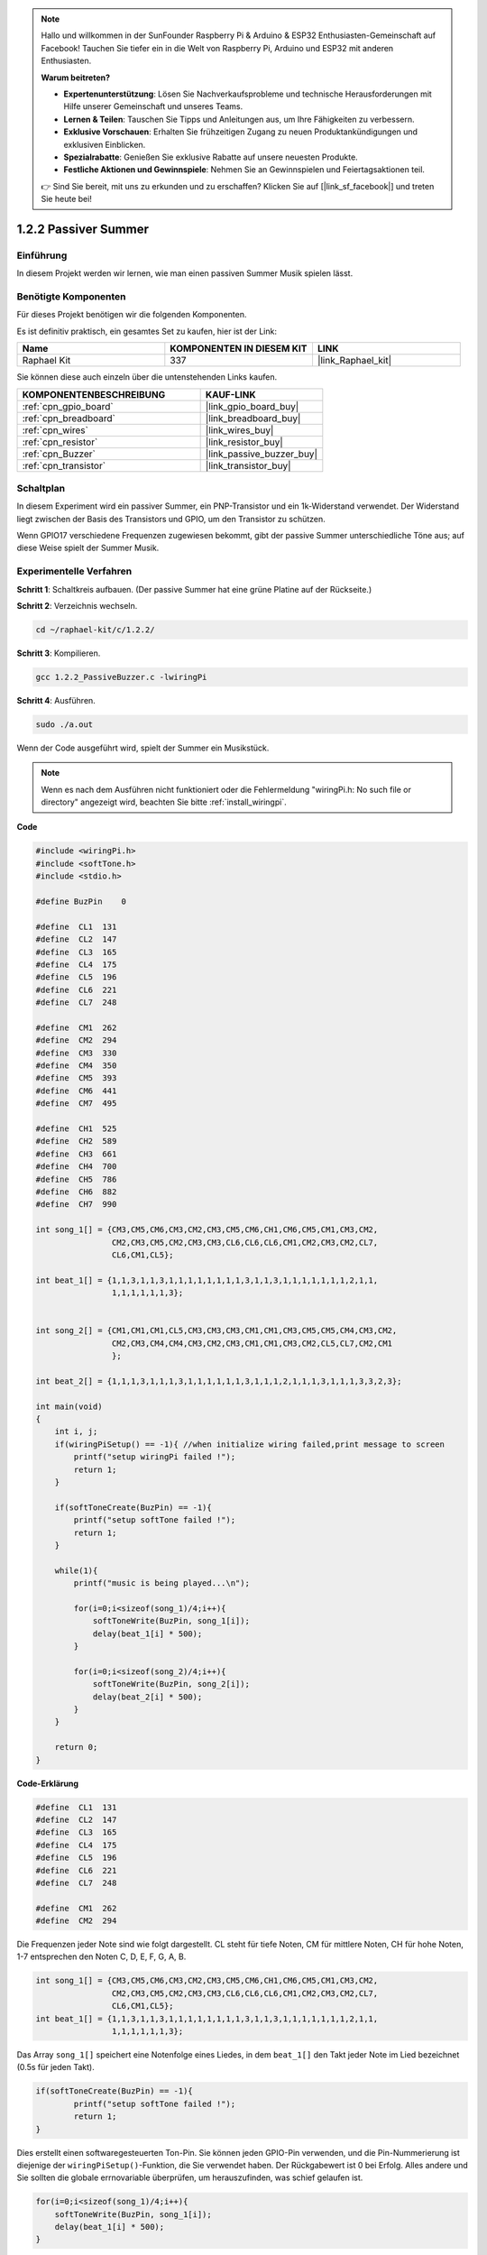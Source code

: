 .. note::

    Hallo und willkommen in der SunFounder Raspberry Pi & Arduino & ESP32 Enthusiasten-Gemeinschaft auf Facebook! Tauchen Sie tiefer ein in die Welt von Raspberry Pi, Arduino und ESP32 mit anderen Enthusiasten.

    **Warum beitreten?**

    - **Expertenunterstützung**: Lösen Sie Nachverkaufsprobleme und technische Herausforderungen mit Hilfe unserer Gemeinschaft und unseres Teams.
    - **Lernen & Teilen**: Tauschen Sie Tipps und Anleitungen aus, um Ihre Fähigkeiten zu verbessern.
    - **Exklusive Vorschauen**: Erhalten Sie frühzeitigen Zugang zu neuen Produktankündigungen und exklusiven Einblicken.
    - **Spezialrabatte**: Genießen Sie exklusive Rabatte auf unsere neuesten Produkte.
    - **Festliche Aktionen und Gewinnspiele**: Nehmen Sie an Gewinnspielen und Feiertagsaktionen teil.

    👉 Sind Sie bereit, mit uns zu erkunden und zu erschaffen? Klicken Sie auf [|link_sf_facebook|] und treten Sie heute bei!

.. _1.2.2_c_pi5:

1.2.2 Passiver Summer
==========================

Einführung
------------

In diesem Projekt werden wir lernen, wie man einen passiven Summer Musik spielen lässt.

Benötigte Komponenten
------------------------------

Für dieses Projekt benötigen wir die folgenden Komponenten. 

.. image:: ../img/list_1.2.2.png

Es ist definitiv praktisch, ein gesamtes Set zu kaufen, hier ist der Link: 

.. list-table::
    :widths: 20 20 20
    :header-rows: 1

    *   - Name
        - KOMPONENTEN IN DIESEM KIT
        - LINK
    *   - Raphael Kit
        - 337
        - |link_Raphael_kit|

Sie können diese auch einzeln über die untenstehenden Links kaufen.

.. list-table::
    :widths: 30 20
    :header-rows: 1

    *   - KOMPONENTENBESCHREIBUNG
        - KAUF-LINK

    *   - :ref:`cpn_gpio_board`
        - |link_gpio_board_buy|
    *   - :ref:`cpn_breadboard`
        - |link_breadboard_buy|
    *   - :ref:`cpn_wires`
        - |link_wires_buy|
    *   - :ref:`cpn_resistor`
        - |link_resistor_buy|
    *   - :ref:`cpn_Buzzer`
        - |link_passive_buzzer_buy|
    *   - :ref:`cpn_transistor`
        - |link_transistor_buy|

Schaltplan
-----------------

In diesem Experiment wird ein passiver Summer, ein PNP-Transistor und ein 1k-Widerstand verwendet. Der Widerstand liegt zwischen der Basis des Transistors und GPIO, um den Transistor zu schützen.

Wenn GPIO17 verschiedene Frequenzen zugewiesen bekommt, gibt der passive Summer unterschiedliche Töne aus; auf diese Weise spielt der Summer Musik.

.. image:: ../img/image333.png

Experimentelle Verfahren
----------------------------

**Schritt 1**: Schaltkreis aufbauen. (Der passive Summer hat eine grüne Platine auf der Rückseite.)

.. image:: ../img/image106.png

**Schritt 2**: Verzeichnis wechseln.

.. raw:: html

   <run></run>

.. code-block::

    cd ~/raphael-kit/c/1.2.2/

**Schritt 3**: Kompilieren.

.. raw:: html

   <run></run>

.. code-block::

    gcc 1.2.2_PassiveBuzzer.c -lwiringPi

**Schritt 4**: Ausführen.

.. raw:: html

   <run></run>

.. code-block::

    sudo ./a.out

Wenn der Code ausgeführt wird, spielt der Summer ein Musikstück.

.. note::

    Wenn es nach dem Ausführen nicht funktioniert oder die Fehlermeldung "wiringPi.h: No such file or directory" angezeigt wird, beachten Sie bitte :ref:`install_wiringpi`.

**Code**

.. code-block:: c

    #include <wiringPi.h>
    #include <softTone.h>
    #include <stdio.h>

    #define BuzPin    0

    #define  CL1  131
    #define  CL2  147
    #define  CL3  165
    #define  CL4  175
    #define  CL5  196
    #define  CL6  221
    #define  CL7  248

    #define  CM1  262
    #define  CM2  294
    #define  CM3  330
    #define  CM4  350
    #define  CM5  393
    #define  CM6  441
    #define  CM7  495

    #define  CH1  525
    #define  CH2  589
    #define  CH3  661
    #define  CH4  700
    #define  CH5  786
    #define  CH6  882
    #define  CH7  990

    int song_1[] = {CM3,CM5,CM6,CM3,CM2,CM3,CM5,CM6,CH1,CM6,CM5,CM1,CM3,CM2,
                    CM2,CM3,CM5,CM2,CM3,CM3,CL6,CL6,CL6,CM1,CM2,CM3,CM2,CL7,
                    CL6,CM1,CL5};

    int beat_1[] = {1,1,3,1,1,3,1,1,1,1,1,1,1,1,3,1,1,3,1,1,1,1,1,1,1,2,1,1,
                    1,1,1,1,1,1,3};


    int song_2[] = {CM1,CM1,CM1,CL5,CM3,CM3,CM3,CM1,CM1,CM3,CM5,CM5,CM4,CM3,CM2,
                    CM2,CM3,CM4,CM4,CM3,CM2,CM3,CM1,CM1,CM3,CM2,CL5,CL7,CM2,CM1
                    };

    int beat_2[] = {1,1,1,3,1,1,1,3,1,1,1,1,1,1,3,1,1,1,2,1,1,1,3,1,1,1,3,3,2,3};

    int main(void)
    {
        int i, j;
        if(wiringPiSetup() == -1){ //when initialize wiring failed,print message to screen
            printf("setup wiringPi failed !");
            return 1;
        }

        if(softToneCreate(BuzPin) == -1){
            printf("setup softTone failed !");
            return 1;
        }

        while(1){
            printf("music is being played...\n");

            for(i=0;i<sizeof(song_1)/4;i++){
                softToneWrite(BuzPin, song_1[i]);   
                delay(beat_1[i] * 500);
            }

            for(i=0;i<sizeof(song_2)/4;i++){
                softToneWrite(BuzPin, song_2[i]);   
                delay(beat_2[i] * 500);
            }   
        }

        return 0;
    }

**Code-Erklärung**

.. code-block:: c

    #define  CL1  131
    #define  CL2  147
    #define  CL3  165
    #define  CL4  175
    #define  CL5  196
    #define  CL6  221
    #define  CL7  248

    #define  CM1  262
    #define  CM2  294


Die Frequenzen jeder Note sind wie folgt dargestellt. CL steht für tiefe Noten, 
CM für mittlere Noten, CH für hohe Noten, 1-7 entsprechen den Noten C, D, E, F, G, A, B.

.. code-block:: c

    int song_1[] = {CM3,CM5,CM6,CM3,CM2,CM3,CM5,CM6,CH1,CM6,CM5,CM1,CM3,CM2,
                    CM2,CM3,CM5,CM2,CM3,CM3,CL6,CL6,CL6,CM1,CM2,CM3,CM2,CL7,
                    CL6,CM1,CL5};
    int beat_1[] = {1,1,3,1,1,3,1,1,1,1,1,1,1,1,3,1,1,3,1,1,1,1,1,1,1,2,1,1,
                    1,1,1,1,1,1,3};

Das Array ``song_1[]`` speichert eine Notenfolge eines Liedes, in dem ``beat_1[]`` 
den Takt jeder Note im Lied bezeichnet (0.5s für jeden Takt).

.. code-block:: c

    if(softToneCreate(BuzPin) == -1){
            printf("setup softTone failed !");
            return 1;
    }

Dies erstellt einen softwaregesteuerten Ton-Pin. Sie können jeden GPIO-Pin verwenden,
und die Pin-Nummerierung ist diejenige der ``wiringPiSetup()``-Funktion, die Sie 
verwendet haben. Der Rückgabewert ist 0 bei Erfolg. Alles andere und Sie sollten 
die globale errnovariable überprüfen, um herauszufinden, was schief gelaufen ist.

.. code-block:: c

    for(i=0;i<sizeof(song_1)/4;i++){
        softToneWrite(BuzPin, song_1[i]);   
        delay(beat_1[i] * 500);
    }

Verwenden Sie eine for-Anweisung, um song_1 abzuspielen.

In der Bedingung **i<sizeof(song_1)/4**\ ，wird „durch 4 teilen“ verwendet,
da das Array ``song_1[]`` ein Array des Datentyps Integer ist und jedes Element 
vier Bytes belegt.

Die Anzahl der Elemente in ``song_1`` (die Anzahl der Musiknoten) wird erhalten,
indem ``sizeof(song_1)`` durch 4 geteilt wird.

Um jede Note für beat \* 500ms abspielen zu lassen, wird die Funktion
``delay(beat_1[i] \* 500)`` aufgerufen.

Der Prototyp von ``softToneWrite(BuzPin, song_1[i])`` lautet:

.. code-block:: c

    void softToneWrite (int pin, int freq);

Dies aktualisiert den Tonfrequenzwert am gegebenen Pin. Der Ton 
hört nicht auf zu spielen, bis Sie die Frequenz auf 0 setzen.

Phänomen-Bild
------------------

.. image:: ../img/image107.jpeg